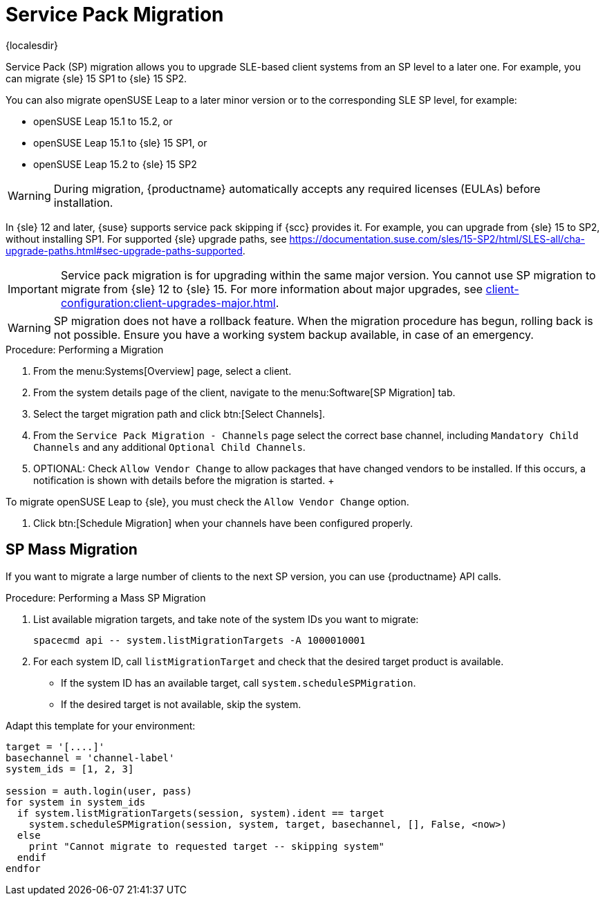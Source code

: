 [[client-upgrades-spmigration]]
= Service Pack Migration

{localesdir} 


Service Pack (SP) migration allows you to upgrade SLE-based client systems from an SP level to a later one.
For example, you can migrate {sle}{nbsp}15{nbsp}SP1 to {sle}{nbsp}15{nbsp}SP2.

You can also migrate openSUSE Leap to a later minor version or to the corresponding SLE SP level, for example:

* openSUSE Leap 15.1 to 15.2, or
* openSUSE Leap 15.1 to {sle} 15 SP1, or
* openSUSE Leap 15.2 to {sle} 15 SP2

[WARNING]
====
During migration, {productname} automatically accepts any required licenses (EULAs) before installation.
====

In {sle}{nbsp}12 and later, {suse} supports service pack skipping if {scc} provides it.
For example, you can upgrade from {sle}{nbsp}15 to SP2, without installing SP1.
For supported {sle} upgrade paths, see https://documentation.suse.com/sles/15-SP2/html/SLES-all/cha-upgrade-paths.html#sec-upgrade-paths-supported.



[IMPORTANT]
====
Service pack migration is for upgrading within the same major version.
You cannot use SP migration to migrate from {sle}{nbsp}12 to {sle}{nbsp}15.
For more information about major upgrades, see xref:client-configuration:client-upgrades-major.adoc[].
====


[WARNING]
====
SP migration does not have a rollback feature.
When the migration procedure has begun, rolling back is not possible.
Ensure you have a working system backup available, in case of an emergency.
====



.Procedure: Performing a Migration
. From the menu:Systems[Overview] page, select a client.
. From the system details page of the client, navigate to the menu:Software[SP Migration] tab.
. Select the target migration path and click btn:[Select Channels].
. From the [guimenu]``Service Pack Migration - Channels`` page select the correct base channel, including ``Mandatory Child Channels`` and any additional ``Optional Child Channels``.
. OPTIONAL: Check [guimenu]``Allow Vendor Change`` to allow packages that have changed vendors to be installed.
  If this occurs, a notification is shown with details before the migration is started.
  +
[IMPORTANT]
====
To migrate openSUSE Leap to {sle}, you must check the [guimenu]``Allow Vendor Change`` option.
====
. Click btn:[Schedule Migration] when your channels have been configured properly.



== SP Mass Migration

If you want to migrate a large number of clients to the next SP version, you can use {productname} API calls.



.Procedure: Performing a Mass SP Migration
. List available migration targets, and take note of the system IDs you want to migrate:
+
----
spacecmd api -- system.listMigrationTargets -A 1000010001
----
. For each system ID, call [systemitem]``listMigrationTarget`` and check that the desired target product is available.
+
* If the system ID has an available target, call [systemitem]``system.scheduleSPMigration``.
* If the desired target is not available, skip the system.

Adapt this template for your environment:

----
target = '[....]'
basechannel = 'channel-label'
system_ids = [1, 2, 3]

session = auth.login(user, pass)
for system in system_ids
  if system.listMigrationTargets(session, system).ident == target
    system.scheduleSPMigration(session, system, target, basechannel, [], False, <now>)
  else
    print "Cannot migrate to requested target -- skipping system"
  endif
endfor
----

////
[WARNING]
====
The following examples are referenced for illustrative purposes only.
{suse} does not support these resources.
====

If you want to integrate such API calls into your scripts, see:

* https://github.com/bjin01/spmigration
* https://github.com/bjin01/spmigration-single
////
